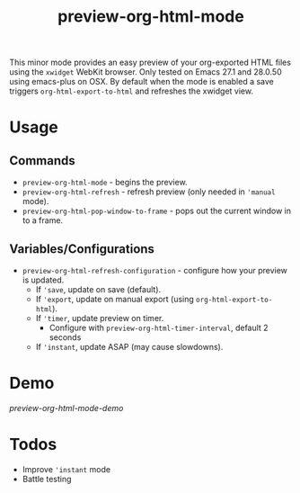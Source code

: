 #+TITLE: preview-org-html-mode

This minor mode provides an easy preview of your org-exported HTML files using the =xwidget= WebKit browser. Only tested on Emacs 27.1 and 28.0.50 using emacs-plus on OSX. By default when the mode is enabled a save triggers =org-html-export-to-html= and refreshes the xwidget view.

* Usage
** Commands
+ ~preview-org-html-mode~ - begins the preview.
+ ~preview-org-html-refresh~ - refresh preview (only needed in ~'manual~ mode).
+ ~preview-org-html-pop-window-to-frame~ - pops out the current window in to a frame.
** Variables/Configurations
+ ~preview-org-html-refresh-configuration~ - configure how your preview is updated.
  * If ~'save~, update on save (default).
  * If ~'export~, update on manual export (using ~org-html-export-to-html~).
  * If ~'timer~, update preview on timer.
    - Configure with ~preview-org-html-timer-interval~, default 2 seconds
  * If ~'instant~, update ASAP (may cause slowdowns).
    
* Demo
[[preview-org-html-mode-demo]]

* Todos
+ Improve ~'instant~ mode
+ Battle testing
